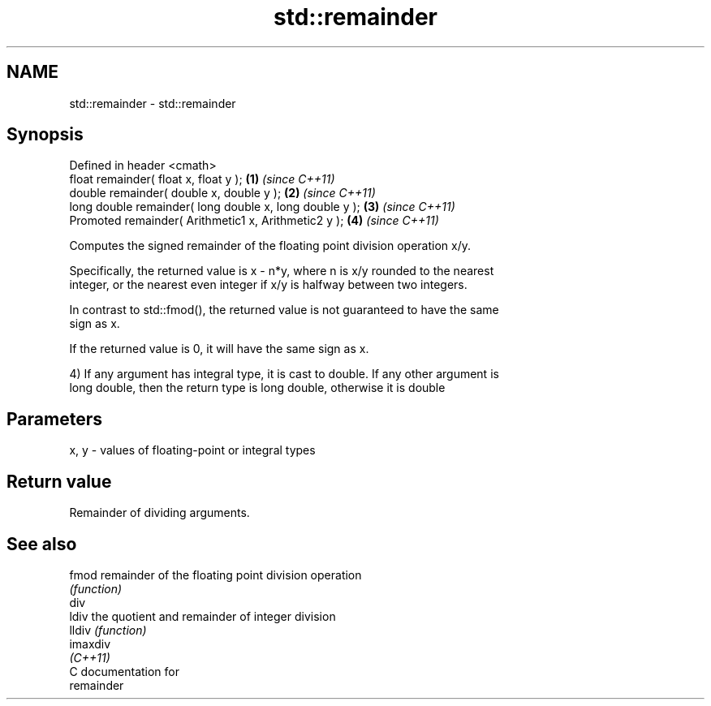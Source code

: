 .TH std::remainder 3 "Nov 25 2015" "2.0 | http://cppreference.com" "C++ Standard Libary"
.SH NAME
std::remainder \- std::remainder

.SH Synopsis
   Defined in header <cmath>
   float       remainder( float x, float y );             \fB(1)\fP \fI(since C++11)\fP
   double      remainder( double x, double y );           \fB(2)\fP \fI(since C++11)\fP
   long double remainder( long double x, long double y ); \fB(3)\fP \fI(since C++11)\fP
   Promoted    remainder( Arithmetic1 x, Arithmetic2 y ); \fB(4)\fP \fI(since C++11)\fP

   Computes the signed remainder of the floating point division operation x/y.

   Specifically, the returned value is x - n*y, where n is x/y rounded to the nearest
   integer, or the nearest even integer if x/y is halfway between two integers.

   In contrast to std::fmod(), the returned value is not guaranteed to have the same
   sign as x.

   If the returned value is 0, it will have the same sign as x.

   4) If any argument has integral type, it is cast to double. If any other argument is
   long double, then the return type is long double, otherwise it is double

.SH Parameters

   x, y - values of floating-point or integral types

.SH Return value

   Remainder of dividing arguments.

.SH See also

   fmod    remainder of the floating point division operation
           \fI(function)\fP 
   div
   ldiv    the quotient and remainder of integer division
   lldiv   \fI(function)\fP 
   imaxdiv
   \fI(C++11)\fP
   C documentation for
   remainder
